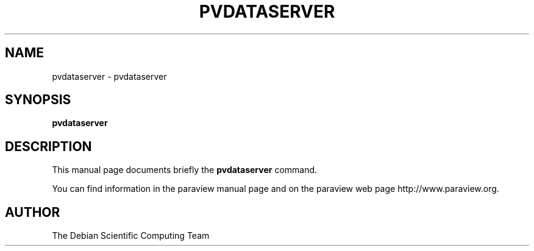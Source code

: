 .TH PVDATASERVER 1
.SH NAME
pvdataserver \- pvdataserver
.SH SYNOPSIS
.B pvdataserver
.br
.SH DESCRIPTION
This manual page documents briefly the
.BR pvdataserver
command.

You can find information in the paraview manual page and on the
paraview web page http://www.paraview.org.

.SH AUTHOR
The Debian Scientific Computing Team
